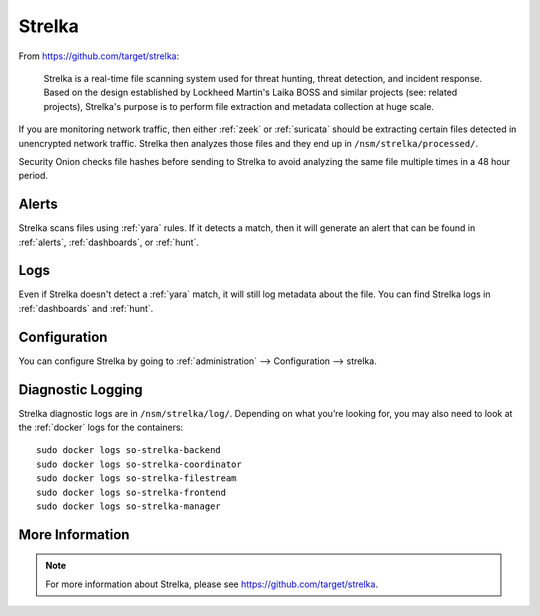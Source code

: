 .. _strelka:

Strelka
=======

From https://github.com/target/strelka:

    Strelka is a real-time file scanning system used for threat hunting, threat detection, and incident response. Based on the design established by Lockheed Martin's Laika BOSS and similar projects (see: related projects), Strelka's purpose is to perform file extraction and metadata collection at huge scale.

If you are monitoring network traffic, then either :ref:`zeek` or :ref:`suricata` should be extracting certain files detected in unencrypted network traffic. Strelka then analyzes those files and they end up in ``/nsm/strelka/processed/``.

Security Onion checks file hashes before sending to Strelka to avoid analyzing the same file multiple times in a 48 hour period.

Alerts
------

Strelka scans files using :ref:`yara` rules. If it detects a match, then it will generate an alert that can be found in :ref:`alerts`, :ref:`dashboards`, or :ref:`hunt`.

Logs
----

Even if Strelka doesn't detect a :ref:`yara` match, it will still log metadata about the file. You can find Strelka logs in :ref:`dashboards` and :ref:`hunt`.

Configuration
-------------

You can configure Strelka by going to :ref:`administration` --> Configuration --> strelka.

.. image:: images/config-item-strelka.png
  :target: _images/config-item-strelka.png

Diagnostic Logging
------------------

Strelka diagnostic logs are in ``/nsm/strelka/log/``. Depending on what you’re looking for, you may also need to look at the :ref:`docker` logs for the containers:

::

        sudo docker logs so-strelka-backend
        sudo docker logs so-strelka-coordinator
        sudo docker logs so-strelka-filestream
        sudo docker logs so-strelka-frontend
        sudo docker logs so-strelka-manager

More Information
----------------

.. note::

    For more information about Strelka, please see https://github.com/target/strelka.
